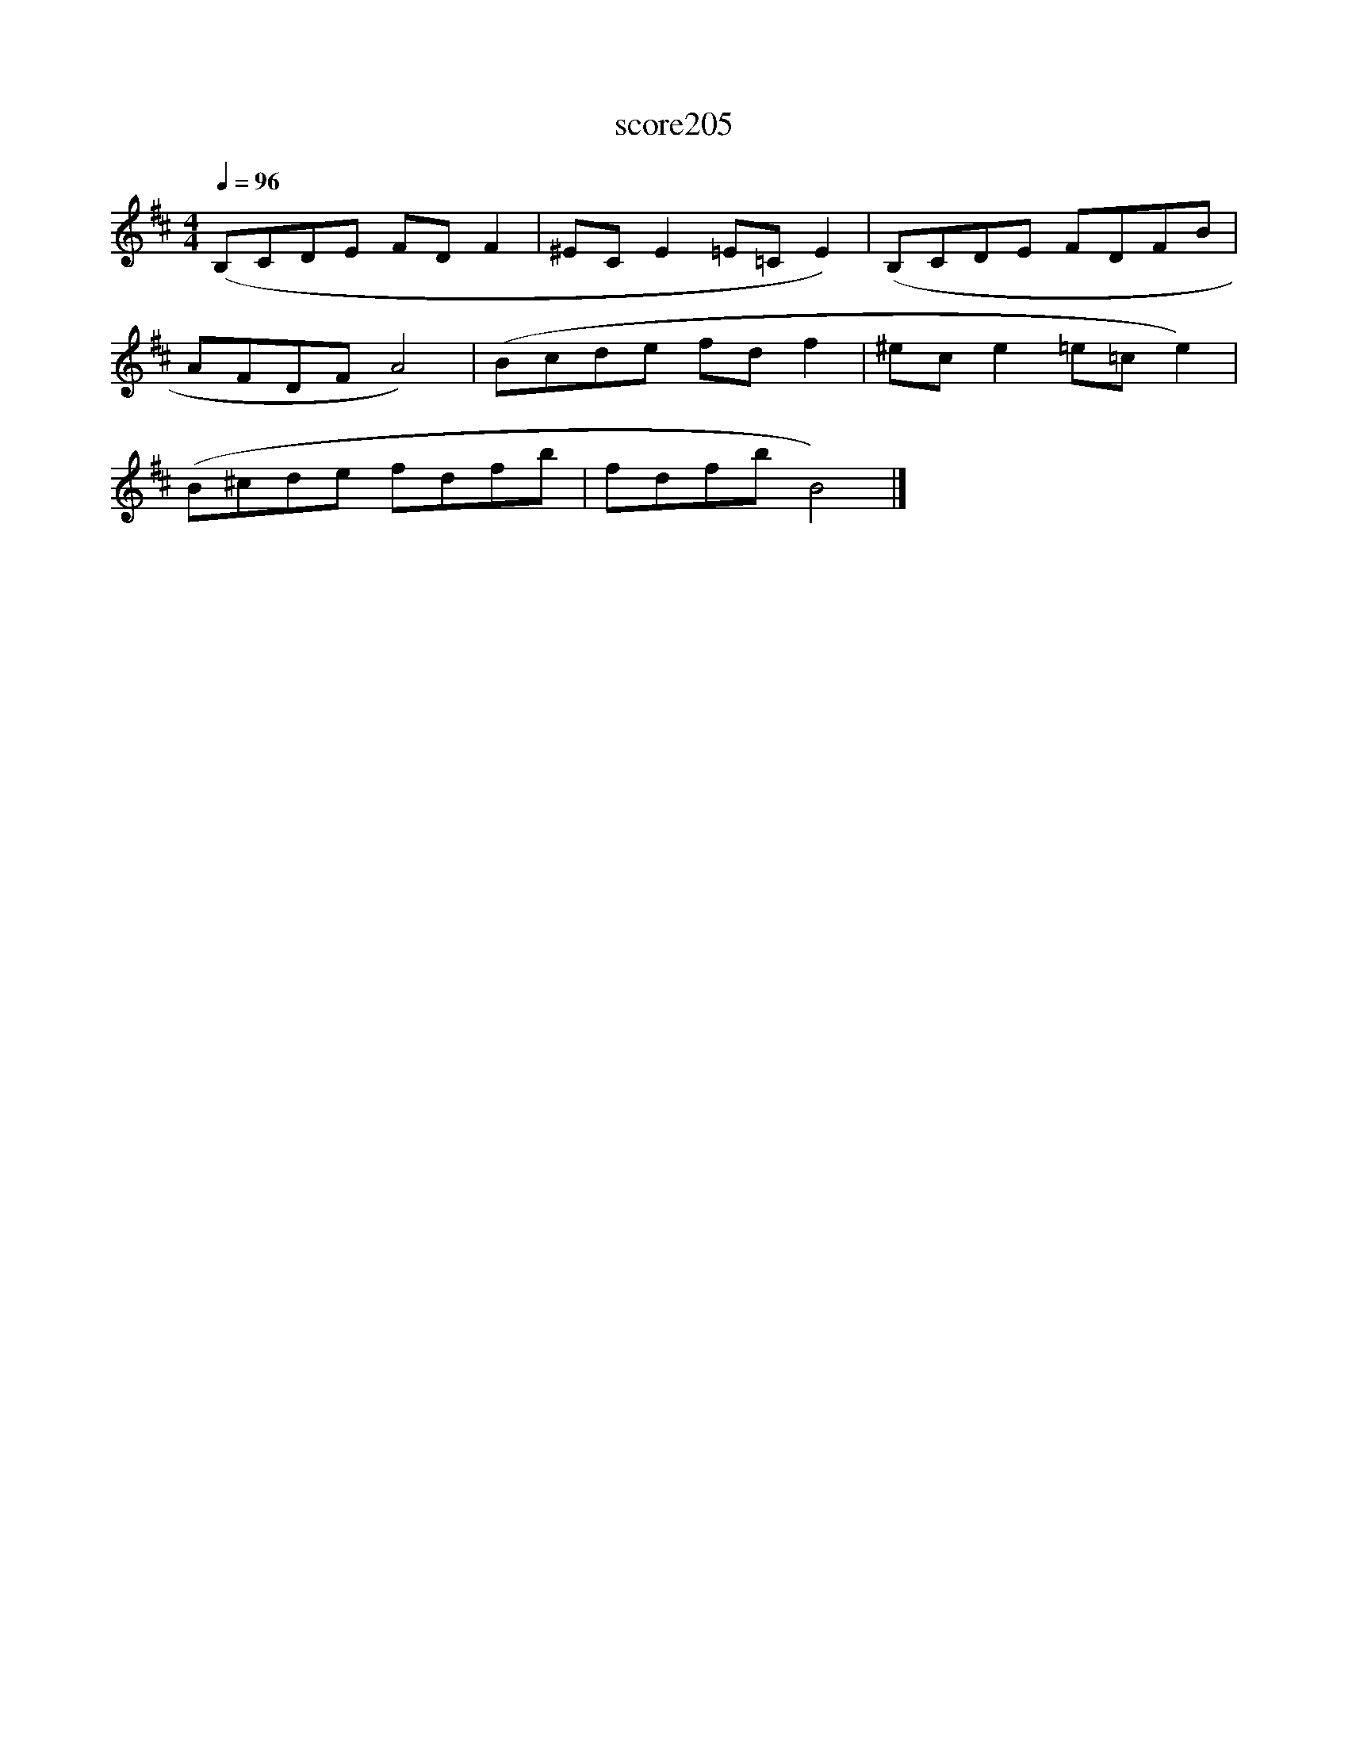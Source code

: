 X:121
T:score205
L:1/8
Q:1/4=96
M:4/4
I:linebreak $
K:Bmin
 (B,CDE FD F2 | ^EC E2 =E=C E2) | (B,CDE FDFB |$ AFDF A4) | (Bcde fd f2 | ^ec e2 =e=c e2) |$ %6
 (B^cde fdfb | fdfb B4) |] %8
